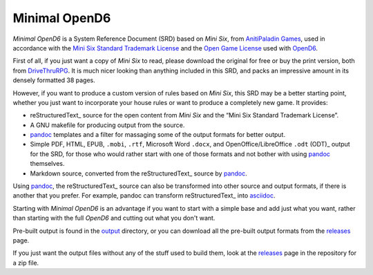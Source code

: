 Minimal OpenD6
@@@@@@@@@@@@@@

`Minimal OpenD6` is a System Reference Document (SRD) based on `Mini
Six`, from `AnitiPaladin Games`_, used in accordance with the `Mini
Six Standard Trademark License`_ and the `Open Game License`_ used
with OpenD6_.

.. _AnitiPaladin Games: http://www.antipaladingames.com/
.. _Mini Six Standard Trademark License: http://www.antipaladingames.com/p/license.html
.. _Open Game License: https://ogc.rpglibrary.org/images/7/73/OpenD6_OGL_v2.pdf
.. _OpenD6: https://opend6.fandom.com/wiki/OpenD6

First of all, if you just want a copy of `Mini Six` to read, please
download the original for free or buy the print version, both from
DriveThruRPG_.  It is much nicer looking than anything included in
this SRD, and packs an impressive amount in its densely formatted 38
pages.

.. _DriveThruRPG: https://www.drivethrurpg.com/product/144558/Mini-Six-Bare-Bones-Edition

However, if you want to produce a custom version of rules based on
`Mini Six`, this SRD may be a better starting point, whether you just
want to incorporate your house rules or want to produce a completely
new game.  It provides:

* reStructuredText_ source for the open content from `Mini Six` and
  the “Mini Six Standard Trademark License”.
* A GNU makefile for producing output from the source.
* pandoc_ templates and a filter for massaging some of the output
  formats for better output.
* Simple PDF, HTML, EPUB, ``.mobi``, ``.rtf``, Microsoft Word
  ``.docx``, and OpenOffice/LibreOffice ``.odt`` (ODT)_ output for the
  SRD, for those who would rather start with one of those formats and
  not bother with using pandoc_ themselves.
* Markdown source, converted from the reStructuredText_ source by
  pandoc_.

__ https://docutils.sourceforge.io/rst.html
.. _ODT: https://en.wikipedia.org/wiki/OpenDocument

Using pandoc_, the reStructuredText_ source can also be transformed
into other source and output formats, if there is another that you
prefer.  For example, pandoc can transform reStructuredText_ into
asciidoc_.

.. _pandoc: https://pandoc.org/
.. _markdown: https://en.wikipedia.org/wiki/Markdown
.. _asciidoc: https://asciidoc.org/

Starting with `Minimal OpenD6` is an advantage if you want to start
with a simple base and add just what you want, rather than starting
with the full `OpenD6` and cutting out what you don't want.

Pre-built output is found in the `output <output>`_ directory, or you
can download all the pre-built output formats from the `releases
<releases>`_ page.

If you just want the output files without any of the stuff used to
build them, look at the `releases
<https://github.com/tkurtbond/Minimal-OpenD6/releases>`__ page in the
repository for a zip file.
